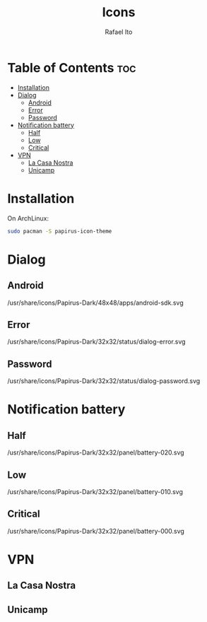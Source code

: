 #+TITLE: Icons
#+AUTHOR: Rafael Ito
#+DESCRIPTION: Icons used by custom scripts
#+STARTUP: showeverything

* Table of Contents :toc:
- [[#installation][Installation]]
- [[#dialog][Dialog]]
  - [[#android][Android]]
  - [[#error][Error]]
  - [[#password][Password]]
- [[#notification-battery][Notification battery]]
  - [[#half][Half]]
  - [[#low][Low]]
  - [[#critical][Critical]]
- [[#vpn][VPN]]
  - [[#la-casa-nostra][La Casa Nostra]]
  - [[#unicamp][Unicamp]]

* Installation
On ArchLinux:
#+begin_src sh
sudo pacman -S papirus-icon-theme
#+end_src
* Dialog
** Android
/usr/share/icons/Papirus-Dark/48x48/apps/android-sdk.svg
#+ATTR_ORG: :width 75
[[./android.svg]]
** Error
/usr/share/icons/Papirus-Dark/32x32/status/dialog-error.svg
#+ATTR_ORG: :width 75
[[./dialog-error.svg]]
** Password
/usr/share/icons/Papirus-Dark/32x32/status/dialog-password.svg
#+ATTR_ORG: :width 75
[[./dialog-password.svg]]
* Notification battery
** Half
/usr/share/icons/Papirus-Dark/32x32/panel/battery-020.svg
#+ATTR_ORG: :width 75
[[./battery-half.svg]]
** Low
/usr/share/icons/Papirus-Dark/32x32/panel/battery-010.svg
#+ATTR_ORG: :width 75
[[./battery-low.svg]]
** Critical
/usr/share/icons/Papirus-Dark/32x32/panel/battery-000.svg
#+ATTR_ORG: :width 75
[[./battery-critical.svg]]
* VPN
** La Casa Nostra
#+ATTR_ORG: :width 75
[[./lcn.png]]
** Unicamp
#+ATTR_ORG: :width 75
[[./unicamp.png]]
